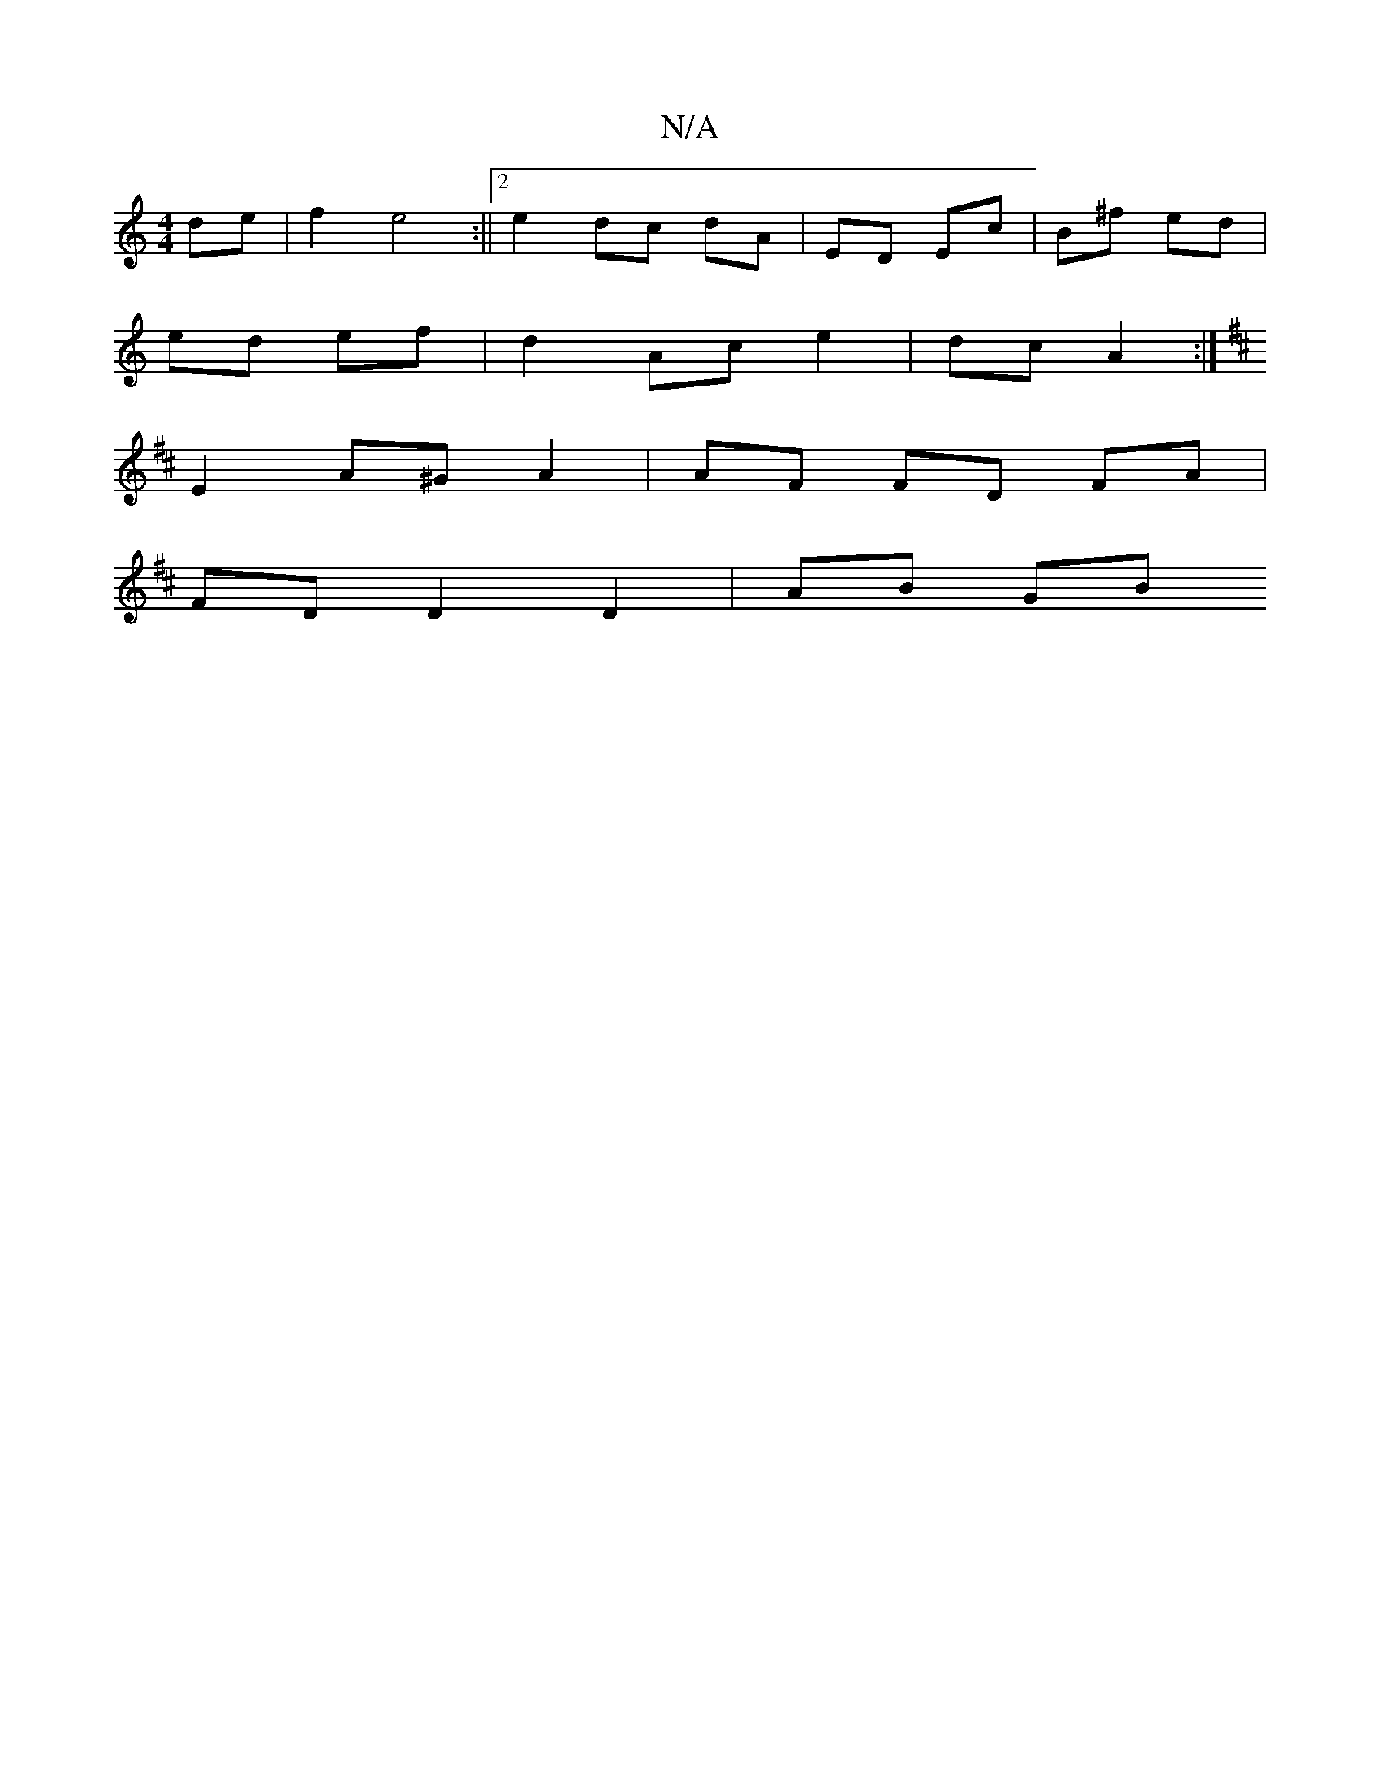 X:1
T:N/A
M:4/4
R:N/A
K:Cmajor
 de | f2 e4 :||[2 e2 dc dA | ED Ec | B^f ed |
ed ef | d2 Ac e2 | dc A2 :|
[K: Dmn-Maj D4- DE FA | Ec/ AG | cA AA :|2 d/ df/e/ c/B/A/c/ | df/e/ ge | G/A/G/2F/G |
E2 A^G A2 | AF FD FA |
FD D2 D2 | AB GB
